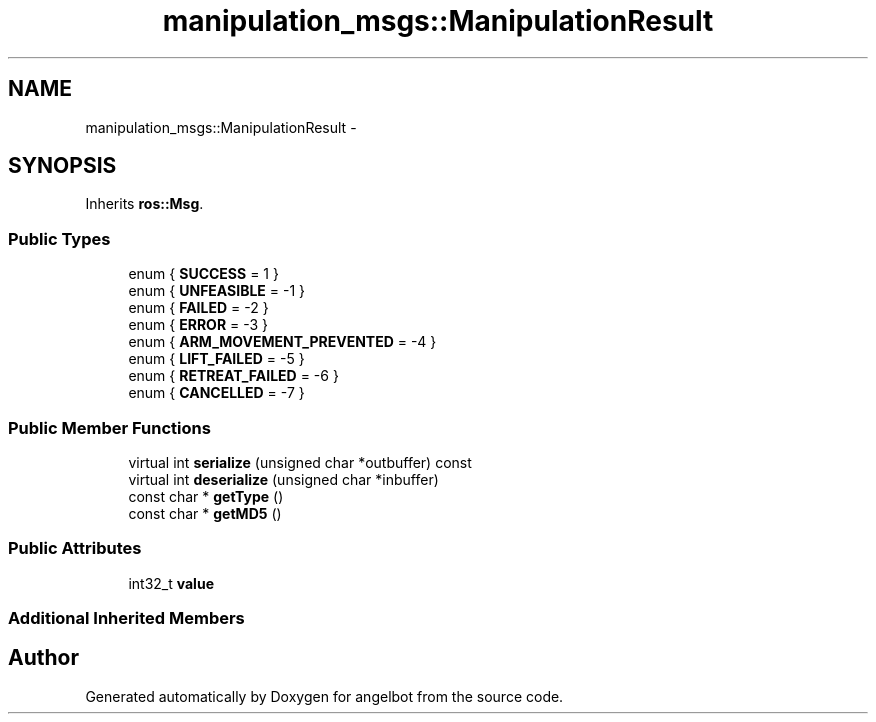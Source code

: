 .TH "manipulation_msgs::ManipulationResult" 3 "Sat Jul 9 2016" "angelbot" \" -*- nroff -*-
.ad l
.nh
.SH NAME
manipulation_msgs::ManipulationResult \- 
.SH SYNOPSIS
.br
.PP
.PP
Inherits \fBros::Msg\fP\&.
.SS "Public Types"

.in +1c
.ti -1c
.RI "enum { \fBSUCCESS\fP = 1 }"
.br
.ti -1c
.RI "enum { \fBUNFEASIBLE\fP = -1 }"
.br
.ti -1c
.RI "enum { \fBFAILED\fP = -2 }"
.br
.ti -1c
.RI "enum { \fBERROR\fP = -3 }"
.br
.ti -1c
.RI "enum { \fBARM_MOVEMENT_PREVENTED\fP = -4 }"
.br
.ti -1c
.RI "enum { \fBLIFT_FAILED\fP = -5 }"
.br
.ti -1c
.RI "enum { \fBRETREAT_FAILED\fP = -6 }"
.br
.ti -1c
.RI "enum { \fBCANCELLED\fP = -7 }"
.br
.in -1c
.SS "Public Member Functions"

.in +1c
.ti -1c
.RI "virtual int \fBserialize\fP (unsigned char *outbuffer) const "
.br
.ti -1c
.RI "virtual int \fBdeserialize\fP (unsigned char *inbuffer)"
.br
.ti -1c
.RI "const char * \fBgetType\fP ()"
.br
.ti -1c
.RI "const char * \fBgetMD5\fP ()"
.br
.in -1c
.SS "Public Attributes"

.in +1c
.ti -1c
.RI "int32_t \fBvalue\fP"
.br
.in -1c
.SS "Additional Inherited Members"


.SH "Author"
.PP 
Generated automatically by Doxygen for angelbot from the source code\&.
